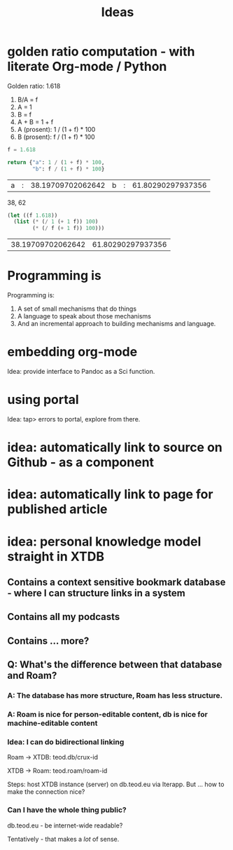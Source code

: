 #+TITLE: Ideas

* golden ratio computation - with literate Org-mode / Python
Golden ratio: 1.618

1. B/A = f
2. A = 1
3. B = f
4. A + B = 1 + f
5. A (prosent): 1 / (1 + f) * 100
6. B (prosent): f / (1 + f) * 100

#+begin_src python :exports both
f = 1.618

return {"a": 1 / (1 + f) * 100,
        "b": f / (1 + f) * 100}
#+end_src

#+RESULTS:
| a | : | 38.19709702062642 | b | : | 61.80290297937356 |

38, 62

#+begin_src emacs-lisp :exports both
(let ((f 1.618))
  (list (* (/ 1 (+ 1 f)) 100)
        (* (/ f (+ 1 f)) 100)))
#+end_src

#+RESULTS:
| 38.19709702062642 | 61.80290297937356 |
* Programming is
Programming is:

1. A set of small mechanisms that do things
2. A language to speak about those mechanisms
3. And an incremental approach to building mechanisms and language.
* embedding org-mode
Idea: provide interface to Pandoc as a Sci function.
* using portal
Idea: tap> errors to portal, explore from there.
* idea: automatically link to source on Github - as a component
* idea: automatically link to page for published article
* idea: personal knowledge model straight in XTDB
** Contains a context sensitive bookmark database - where I can structure links in a system
** Contains all my podcasts
** Contains ... more?
** Q: What's the difference between that database and Roam?
*** A: The database has more structure, Roam has less structure.
*** A: Roam is nice for person-editable content, db is nice for machine-editable content
*** Idea: I can do bidirectional linking
Roam -> XTDB: teod.db/crux-id

XTDB -> Roam: teod.roam/roam-id

Steps: host XTDB instance (server) on db.teod.eu via Iterapp. But ... how to
make the connection nice?
*** Can I have the whole thing public?
db.teod.eu - be internet-wide readable?

Tentatively - that makes a /lot/ of sense.
